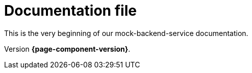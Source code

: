 = Documentation file
// Settings
:idprefix:
:idseparator: -

This is the very beginning of our mock-backend-service documentation.

Version *{page-component-version}*.
